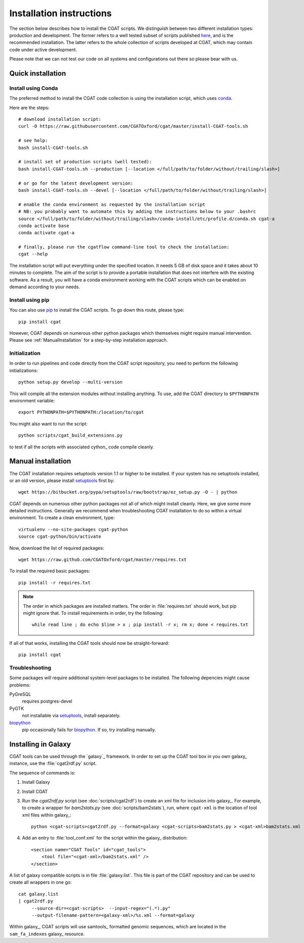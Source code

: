 .. _CGATInstallation:

=========================
Installation instructions
=========================

The section below describes how to install the CGAT scripts. We distinguish between two different installation
types: production and development. The former refers to a well tested subset of scripts published here_, and is
the recommended installation. The latter refers to the whole collection of scripts developed at CGAT, which
may contain code under active development.

Please note that we can not test our code on all systems and configurations out there so please bear with us.

Quick installation
==================

Install using Conda
-------------------

The preferred method to install the CGAT code collection is using the installation script, which uses conda_.

Here are the steps::

        # download installation script:
        curl -O https://raw.githubusercontent.com/CGATOxford/cgat/master/install-CGAT-tools.sh

        # see help:
        bash install-CGAT-tools.sh

        # install set of production scripts (well tested):
        bash install-CGAT-tools.sh --production [--location </full/path/to/folder/without/trailing/slash>]

        # or go for the latest development version:
        bash install-CGAT-tools.sh --devel [--location </full/path/to/folder/without/trailing/slash>]

        # enable the conda environment as requested by the installation script
        # NB: you probably want to automate this by adding the instructions below to your .bashrc
        source </full/path/to/folder/without/trailing/slash>/conda-install/etc/profile.d/conda.sh cgat-a
        conda activate base
        conda activate cgat-a

        # finally, please run the cgatflow command-line tool to check the installation:
        cgat --help

The installation script will put everything under the specified location. It needs 5 GB of disk space
and it takes about 10 minutes to complete. The aim of the script is to provide a portable installation
that does not interfere with the existing software. As a result, you will have a conda environment
working with the CGAT scripts which can be enabled on demand according to your needs.


Install using pip
-----------------

You can also use pip_ to install the CGAT scripts. To go down this route, please type::

   pip install cgat

However, CGAT depends on numerous other python packages which themselves might require
manual intervention. Please see :ref:`ManualInstallation` for a
step-by-step installation approach.

Initialization
--------------

In order to run pipelines and code directly from the CGAT script
repository, you need to perform the following initializations::

   python setup.py develop --multi-version

This will compile all the extension modules without installing 
anything. To use, add the CGAT directory to ``$PYTHONPATH``
environment variable::

   export PYTHONPATH=$PYTHONPATH:/location/to/cgat

You might also want to run the script::

   python scripts/cgat_build_extensions.py 

to test if all the scripts with associated cython_ code compile
cleanly.

.. _ManualInstallation:

Manual installation
===================

The CGAT installation requires setuptools version 1.1 or higher
to be installed. If your system has no setuptools installed, or
an old version, please install setuptools_ first by::

   wget https://bitbucket.org/pypa/setuptools/raw/bootstrap/ez_setup.py -O - | python

CGAT depends on numerous other python packages not all of which
might install cleanly. Here, we give some more detailed instructions.
Generally we recommend when troubleshooting CGAT installation to do so
within a virtual environment. To create a clean environment, type::

    virtualenv --no-site-packages cgat-python
    source cgat-python/bin/activate

Now, download the list of required packages::

    wget https://raw.github.com/CGATOxford/cgat/master/requires.txt

To install the required basic packages::

    pip install -r requires.txt

.. note::
   The order in which packages are installed matters. The order	
   in :file:`requires.txt` should work, but pip might ignore that. To
   install requirements in order, try the following::
      
       while read line ; do echo $line > x ; pip install -r x; rm x; done < requires.txt

If all of that works, installing the CGAT tools should now be
straight-forward::

    pip install cgat

Troubleshooting
---------------

Some packages will require additional system-level packages to 
be installed. The following depencies might cause problems:

PyGreSQL
    requires postgres-devel

PyGTK
    not installable via setuptools_, install separately.

biopython_
    pip occasionally fails for biopython_. If so, try installing 
    manually.

.. _GalaxyInstallation:

Installing in Galaxy
====================

CGAT tools can be used through the `galaxy`_ framework. In order
to set up the CGAT tool box in you own galaxy_ instance, use the 
:file:`cgat2rdf.py` script.

The sequence of commands is:

1. Install Galaxy

2. Install CGAT 

3. Run the `cgat2rdf.py` script (see :doc:`scripts/cgat2rdf`) to
   create an xml file for inclusion into galaxy_. For example, to
   create a wrapper for `bam2stats.py` (see :doc:`scripts/bam2stats`),
   run, where ``cgat-xml`` is the location of tool xml files within
   galaxy_::

       python <cgat-scripts>cgat2rdf.py --format=galaxy <cgat-scripts>bam2stats.py > <cgat-xml>bam2stats.xml

4. Add an entry to :file:`tool_conf.xml` for the script within the
   galaxy_ distribution::

      <section name="CGAT Tools" id="cgat_tools">
          <tool file="<cgat-xml>/bam2stats.xml" />
      </section>


A list of galaxy compatible scripts is in file
:file:`galaxy.list`. This file is part of the CGAT repository and can
be used to create all wrappers in one go::

   cat galaxy.list
   | cgat2rdf.py
        --source-dir=<cgat-scripts>  --input-regex="(.*).py"
	--output-filename-pattern=<galaxy-xml>/%s.xml --format=galaxy

Within galaxy_, CGAT scripts will use samtools_ formatted genomic
sequences, which are located in the ``sam_fa_indexes`` galaxy_
resource.

.. _setuptools: https://pypi.python.org/pypi/setuptools
.. _biopython: http://biopython.org/
.. _conda: https://conda.io
.. _pip: https://pypi.python.org/pypi/CGAT
.. _here: https://doi.org/10.1093/bioinformatics/btt756
